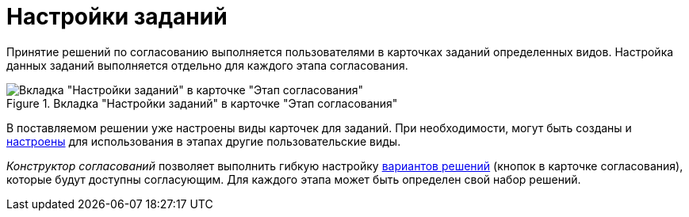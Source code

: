 = Настройки заданий

Принятие решений по согласованию выполняется пользователями в карточках заданий определенных видов. Настройка данных заданий выполняется отдельно для каждого этапа согласования.

.Вкладка "Настройки заданий" в карточке "Этап согласования"
image::Stage_tasks_1.png[Вкладка "Настройки заданий" в карточке "Этап согласования"]

В поставляемом решении уже настроены виды карточек для заданий. При необходимости, могут быть созданы и xref:StageParams_task_kind.adoc[настроены] для использования в этапах другие пользовательские виды.

_Конструктор согласований_ позволяет выполнить гибкую настройку xref:StageParams_task_decisions.adoc[вариантов решений] (кнопок в карточке согласования), которые будут доступны согласующим. Для каждого этапа может быть определен свой набор решений.
